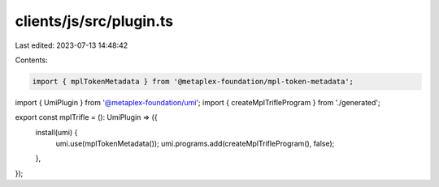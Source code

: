 clients/js/src/plugin.ts
========================

Last edited: 2023-07-13 14:48:42

Contents:

.. code-block:: ts

    import { mplTokenMetadata } from '@metaplex-foundation/mpl-token-metadata';
import { UmiPlugin } from '@metaplex-foundation/umi';
import { createMplTrifleProgram } from './generated';

export const mplTrifle = (): UmiPlugin => ({
  install(umi) {
    umi.use(mplTokenMetadata());
    umi.programs.add(createMplTrifleProgram(), false);
  },
});


